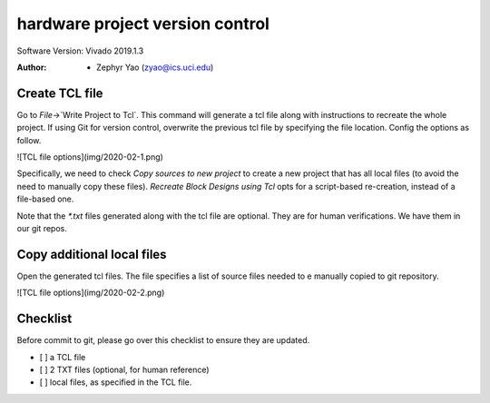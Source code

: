 ================================
hardware project version control
================================

Software Version: Vivado 2019.1.3

:Author: - Zephyr Yao (zyao@ics.uci.edu)

Create TCL file
---------------

Go to `File`->`Write Project to Tcl`. This command will generate a tcl file along with instructions to recreate the whole project. If using Git for version control,  overwrite the previous tcl file by specifying the file location. Config the options as follow.

![TCL file options](img/2020-02-1.png)

Specifically, we need to check `Copy sources to new project` to create a new project that has all local files (to avoid the need to manually copy these files). `Recreate Block Designs using Tcl`  opts for a script-based re-creation, instead of a file-based one. 

Note that the `\*.txt` files generated along with the tcl file are optional. They are for human verifications. We have them in our git repos.

Copy additional local files
---------------------------

Open the generated tcl files. The file specifies a list of source files needed to e manually copied to git repository. 

![TCL file options](img/2020-02-2.png)



Checklist
---------
Before commit to git, please go over this checklist to ensure they are updated.

- [ ] a TCL file
- [ ] 2 TXT files (optional, for human reference)
- [ ] local files, as specified in the TCL file.
